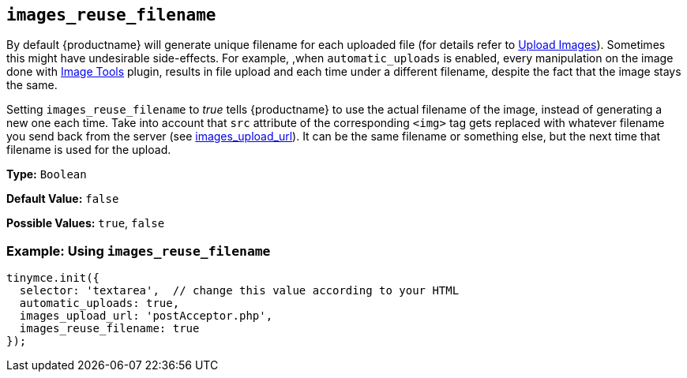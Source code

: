 [[images_reuse_filename]]
== `images_reuse_filename`

By default {productname} will generate unique filename for each uploaded file (for details refer to xref:general-configuration-guide/upload-images.adoc#imageuploaderrequirements[Upload Images]). Sometimes this might have undesirable side-effects. For example, ,when `automatic_uploads` is enabled, every manipulation on the image done with xref:plugins/opensource/imagetools.adoc[Image Tools] plugin, results in file upload and each time under a different filename, despite the fact that the image stays the same.

Setting `images_reuse_filename` to _true_ tells {productname} to use the actual filename of the image, instead of generating a new one each time. Take into account that `src` attribute of the corresponding `<img>` tag gets replaced with whatever filename you send back from the server (see xref:configure/file-image-upload.adoc#images_upload_url[images_upload_url]). It can be the same filename or something else, but the next time that filename is used for the upload.

*Type:* `Boolean`

*Default Value:* `false`

*Possible Values:* `true`, `false`

=== Example: Using `images_reuse_filename`

[source, js]
----
tinymce.init({
  selector: 'textarea',  // change this value according to your HTML
  automatic_uploads: true,
  images_upload_url: 'postAcceptor.php',
  images_reuse_filename: true
});
----
